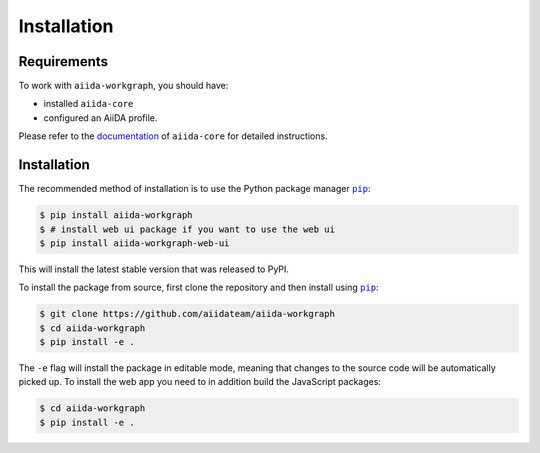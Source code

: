 ============
Installation
============

.. _installation:requirements:

Requirements
============

To work with ``aiida-workgraph``, you should have:

* installed ``aiida-core``
* configured an AiiDA profile.

Please refer to the `documentation <https://aiida.readthedocs.io/projects/aiida-core/en/latest/intro/get_started.html>`_ of ``aiida-core`` for detailed instructions.


.. _installation:installation:

Installation
============


The recommended method of installation is to use the Python package manager |pip|_:

.. code-block:: console

    $ pip install aiida-workgraph
    $ # install web ui package if you want to use the web ui
    $ pip install aiida-workgraph-web-ui

This will install the latest stable version that was released to PyPI.

To install the package from source, first clone the repository and then install using |pip|_:

.. code-block:: console

    $ git clone https://github.com/aiidateam/aiida-workgraph
    $ cd aiida-workgraph
    $ pip install -e .

The ``-e`` flag will install the package in editable mode, meaning that changes to the source code will be automatically picked up.
To install the web app you need to in addition build the JavaScript packages:

.. code-block:: console

    $ cd aiida-workgraph
    $ pip install -e .


.. |pip| replace:: ``pip``
.. _pip: https://pip.pypa.io/en/stable/
